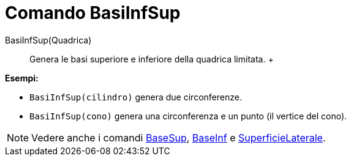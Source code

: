 = Comando BasiInfSup

BasiInfSup(Quadrica)::
  Genera le basi superiore e inferiore della quadrica limitata.
  +

[EXAMPLE]

====

*Esempi:*

* `BasiInfSup(cilindro)` genera due circonferenze.
* `BasiInfSup(cono)` genera una circonferenza e un punto (il vertice del cono).

====

[NOTE]

====

Vedere anche i comandi xref:/commands/Comando_BaseSup.adoc[BaseSup],
xref:/commands/Comando_BaseInf.adoc[BaseInf] e xref:/commands/Comando_SuperficieLaterale.adoc[SuperficieLaterale].

====
